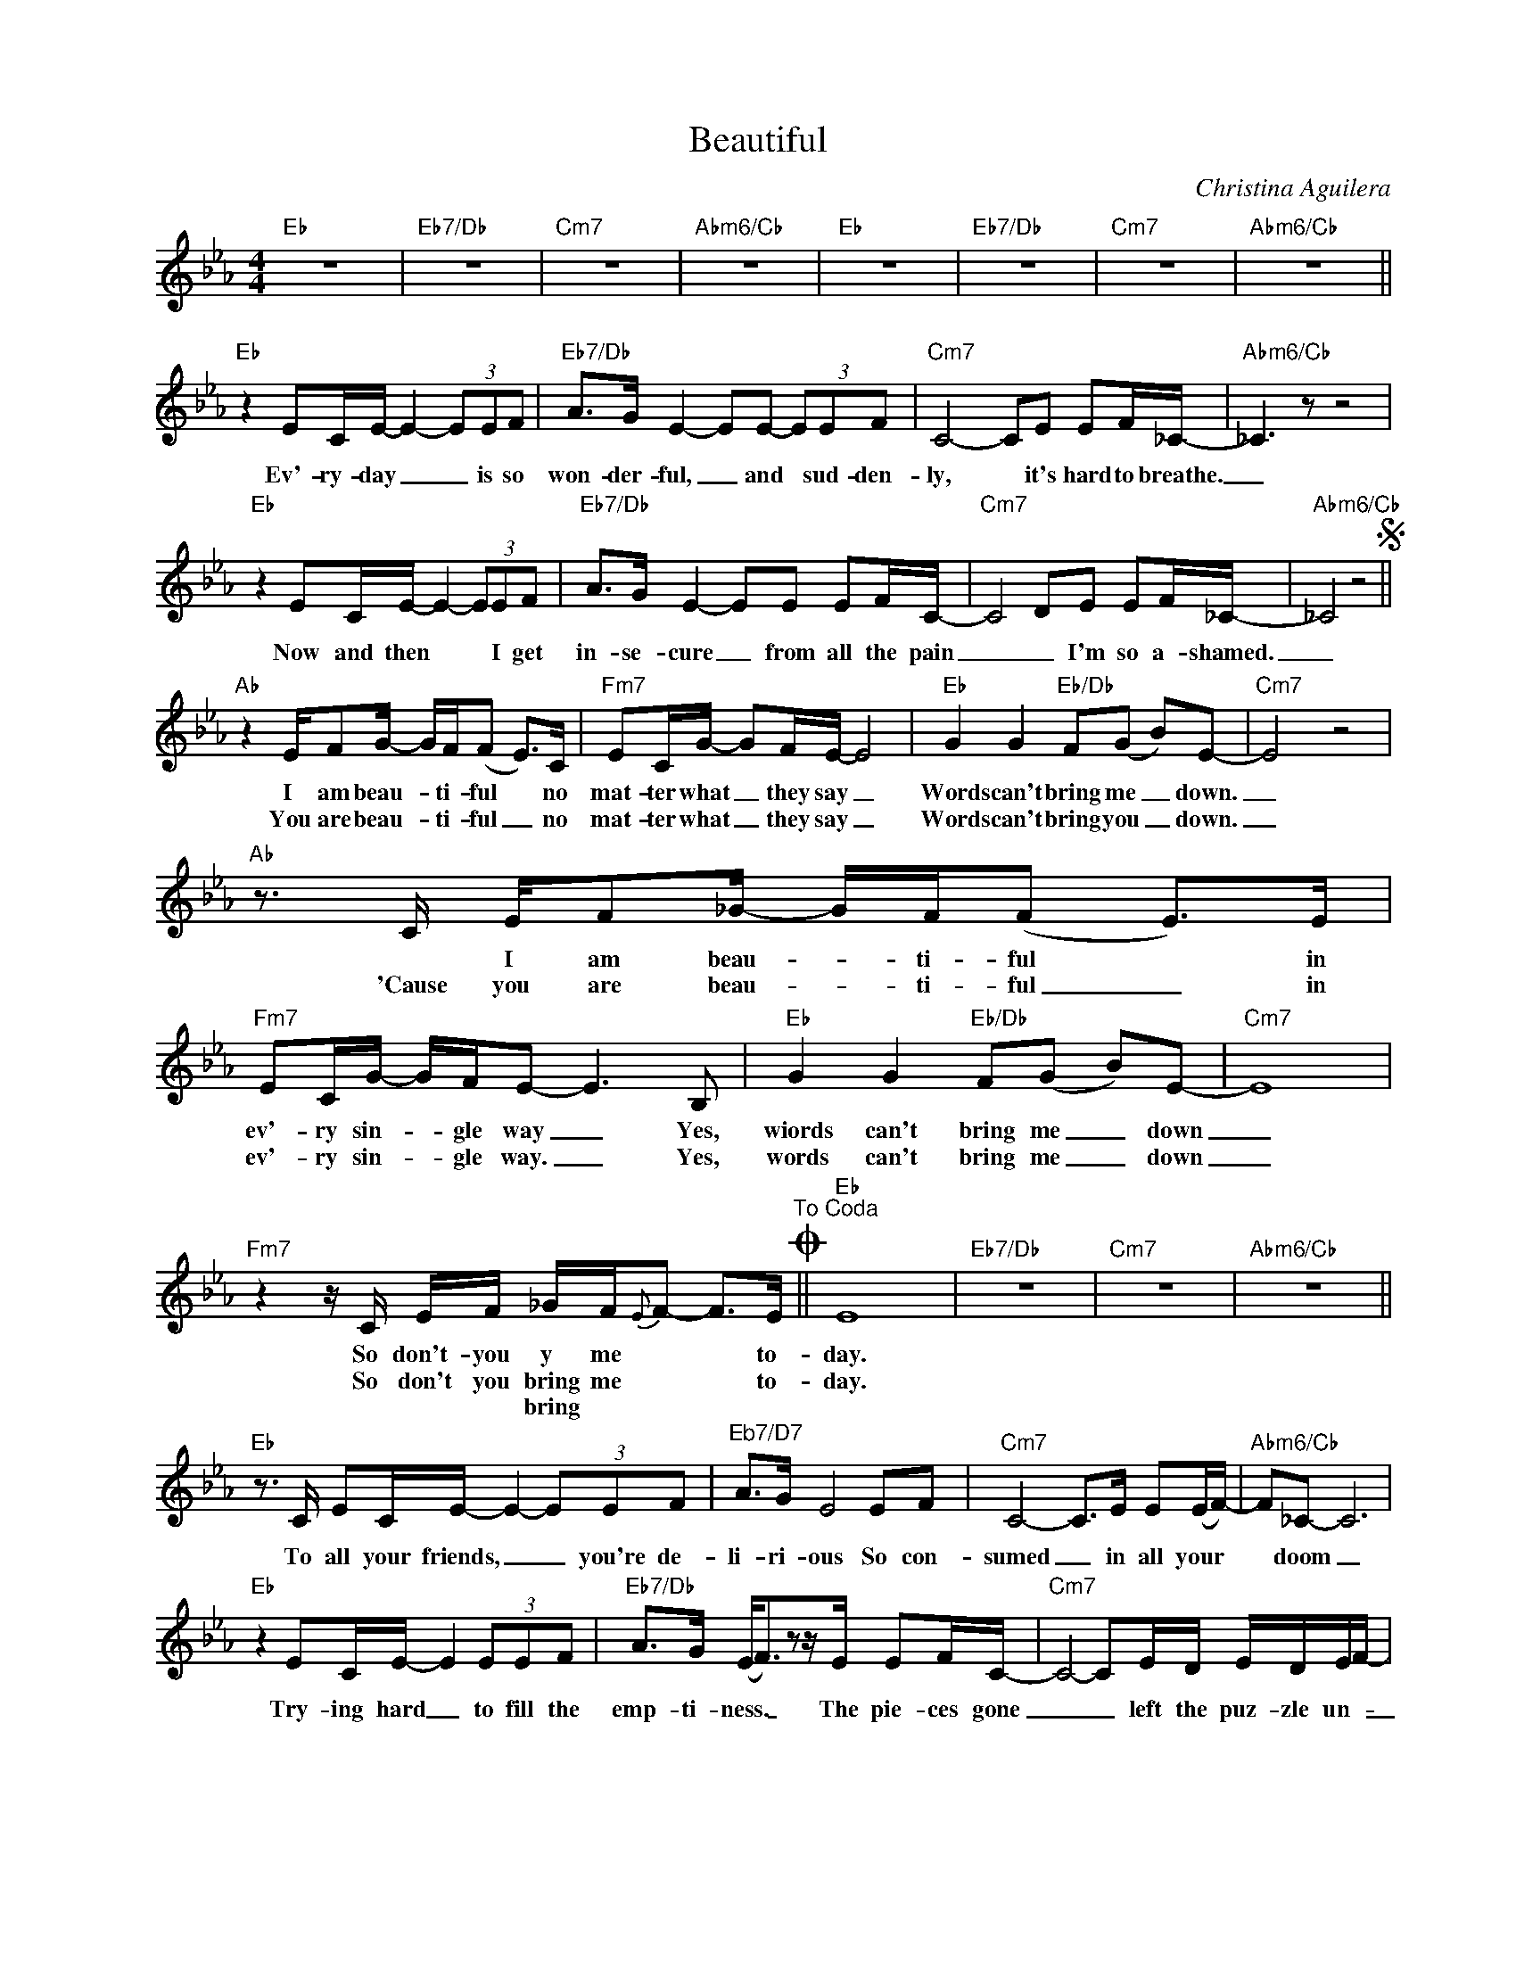 X:1
T:Beautiful
C:Christina Aguilera
Z:All Rights Reserved
L:1/8
M:4/4
K:Eb
V:1 treble nm=" " snm=" "
V:1
"Eb" z8 |"Eb7/Db" z8 |"Cm7" z8 |"Abm6/Cb" z8 |"Eb" z8 |"Eb7/Db" z8 |"Cm7" z8 |"Abm6/Cb" z8 || %8
w: ||||||||
w: ||||||||
w: ||||||||
"Eb" z2 EC/E/- E2- (3EEF |"Eb7/Db" A>G E2- EE- (3EEF |"Cm7" C4- CE EF/_C/- |"Abm6/Cb" _C3 z z4 | %12
w: Ev'- ry- day _ _ is so|won- der- ful, _ and * sud- den-|ly, * it's hard to breathe.|_|
w: ||||
w: ||||
"Eb" z2 EC/E/- E2- (3EEF |"Eb7/Db" A>G E2- EE EF/C/- |"Cm7" C4- DE EF/_C/- |"Abm6/Cb" _C4 z4S || %16
w: Now and then * * I get|in- se- cure _ from all the pain|_ _ I'm so a- shamed.|_|
w: ||||
w: ||||
"Ab" z2 E/FG/- G/F/(F E>)C |"Fm7" EC/G/- GF/E/- E4 |"Eb" G2 G2"Eb/Db" F(G B)E- |"Cm7" E4 z4 | %20
w: I am beau- * ti- ful * no|mat- ter what _ they say _|Words can't bring me _ down.|_|
w: You are beau- * ti- ful _ no|mat- ter what _ they say _|Words can't bring you _ down.|_|
w: ||||
"Ab"z>C E/F_G/- G/F/(F E>)E |"Fm7" EC/G/- G/F/E- E2>B,2 |"Eb" G2 G2"Eb/Db" F(G B)E- |"Cm7" E8 | %24
w: * I am beau- _ ti- ful * in|ev'- ry sin- _ gle way _ Yes,|wiords can't bring me _ down|_|
w: 'Cause you are beau- * ti- ful _ in|ev'- ry sin- * gle way. _ Yes,|words can't bring me _ down|_|
w: ||||
"Fm7"z2z/C/ E/F/ _G/F/{E}F- F>E"^To Coda"O ||"Eb" E8 |"Eb7/Db" z8 |"Cm7" z8 |"Abm6/Cb" z8 || %29
w: So don't- you y me * * to-|day.||||
w: So don't you bring me * * to-|day.||||
w: * * * bring * * * *|||||
"Eb"z>C EC/E/- E2- (3EEF |"^Eb7/D7" A>G E4 EF |"Cm7" C4- C>E E(E/F/-) |"Abm6/Cb" F_C- C6 | %33
w: To all your friends, _ _ you're de-|li- ri- ous So con-|sumed _ in all your *|* doom _|
w: ||||
w: ||||
"Eb" z2 EC/E/- E2 (3EEF |"Eb7/Db" A>G (E<F)zz/E/ EF/C/- |"Cm7" C4- CE/D/ E/D/E/F/- | %36
w: Try- ing hard _ to fill the|emp- ti- ness. _ The pie- ces gone|_ _ left the puz- zle un- _|
w: |||
w: |||
"Abm6/Cb" F_C- C/C/E/F/ _G/F/({E}F"^D.S. al Coda" E2) ||"^Coda"O"Eb"z4z2z>E | %38
w: _ done, * is that the way it * *|No|
w: ||
w: ||
"Eb/Db" cB/B/ G<(B- B/_G/F/E<)zE/ |"Cm7" FG/B/- BE/F/- F2 z2 | %40
w: mat- ter what we do _ _ _ _ No|mat ter what * we * say|
w: ||
w: ||
"Abm6/Cb"(3:2:4z(e_d/B/ A/_G/E/G/) (3(d{c}d{c}d d<B) |"Eb"z4z2z>B | %42
w: Yeah _ _ _ _ _ _ Oh, _ _ _ _|And|
w: ||
w: ||
"Eb/Db" _gf/e/- e/c/e/{B}c/- c2 z2 |"Cm7"z>B Bc/e/- e<cze |"Am6/Cb" (B<c)z>(_g- g/f/e/f/ e2) || %45
w: ev'- ry- where * we go _ _|the Sun will al- ways * al-|ways * shine _ _ _ _ _|
w: |||
w: |||
"Ab"z>C E/FG/- G/F/(F E>)C |"Fm7" EC/G/- GB/E/- E2>B,2 |"Eb" G2 G2"Eb/Db" c(BG)A- | %48
w: 'Cause we are beau- _ ti- ful _ no|mat- ter what _ they say _ Yes|words won't- bring us _ down|
w: |||
w: |||
"Cm7" A/G/E- E6 |"Ab" z2 E/F_G/- G/F/(F E>)E |"Fm7" EC/G/- GB/E/- E2>B,2 |"Eb" G2 c2"Eb/Db"zA GA- | %52
w: _ _ _ _|We are beau- _ ti- ful _ in|ev'- ry sin- _ gle way _ Yes|words can't bring us down|
w: ||||
w: ||||
"Cm7" A/G/E- E6 |"Fm7"z2z/C/ E/F/ _G/F/{E}F- F>E ||"Eb" E6 z2 |"Eb7/Db" z8 |"Cm7" z8 | %57
w: _ _ _ _|So don't- you bring me * * to-|day|||
w: |||||
w: |||||
"Abm6/Cb"z2z/_C/ E/F/ _G/F/E- EB |"Eb" B8 |"Eb7/Db" z8 |"Cm7" z8 | %61
w: So don't- you bring me down * to-|day.|||
w: ||||
w: ||||
"Abm6/Cb" z2 E/F/_G/F/{E} F3/2 !fermata!z/ (G/4F/4E)_C/ |"Eb" B,8 |] %63
w: Don't you bring me * mm _ hmm to-|day|
w: ||
w: ||

